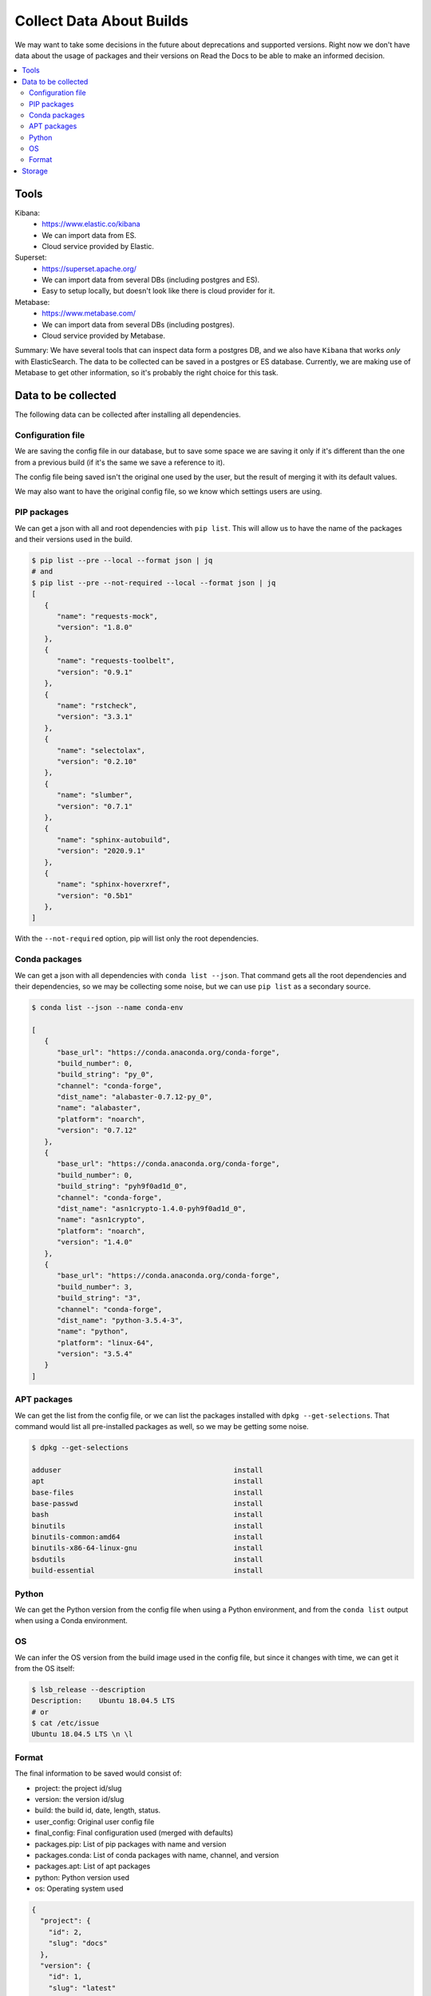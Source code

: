Collect Data About Builds
=========================

We may want to take some decisions in the future about deprecations and supported versions.
Right now we don't have data about the usage of packages and their versions on Read the Docs
to be able to make an informed decision.

.. contents::
   :local:
   :depth: 3

Tools
-----

Kibana:
   - https://www.elastic.co/kibana
   - We can import data from ES.
   - Cloud service provided by Elastic.
Superset:
   - https://superset.apache.org/
   - We can import data from several DBs (including postgres and ES).
   - Easy to setup locally, but doesn't look like there is cloud provider for it.
Metabase:
   - https://www.metabase.com/
   - We can import data from several DBs (including postgres).
   - Cloud service provided by Metabase.

Summary: We have several tools that can inspect data form a postgres DB,
and we also have ``Kibana`` that works *only* with ElasticSearch.
The data to be collected can be saved in a postgres or ES database.
Currently, we are making use of Metabase to get other information,
so it's probably the right choice for this task.

Data to be collected
--------------------

The following data can be collected after installing all dependencies.

Configuration file
~~~~~~~~~~~~~~~~~~

We are saving the config file in our database,
but to save some space we are saving it only if it's different than the one from a previous build
(if it's the same we save a reference to it).

The config file being saved isn't the original one used by the user,
but the result of merging it with its default values.

We may also want to have the original config file,
so we know which settings users are using.

PIP packages
~~~~~~~~~~~~

We can get a json with all and root dependencies with ``pip list``.
This will allow us to have the name of the packages and their versions used in the build.

.. code-block::

   $ pip list --pre --local --format json | jq
   # and
   $ pip list --pre --not-required --local --format json | jq
   [
      {
         "name": "requests-mock",
         "version": "1.8.0"
      },
      {
         "name": "requests-toolbelt",
         "version": "0.9.1"
      },
      {
         "name": "rstcheck",
         "version": "3.3.1"
      },
      {
         "name": "selectolax",
         "version": "0.2.10"
      },
      {
         "name": "slumber",
         "version": "0.7.1"
      },
      {
         "name": "sphinx-autobuild",
         "version": "2020.9.1"
      },
      {
         "name": "sphinx-hoverxref",
         "version": "0.5b1"
      },
   ]

With the ``--not-required`` option, pip will list only the root dependencies.

Conda packages
~~~~~~~~~~~~~~

We can get a json with all dependencies with ``conda list --json``.
That command gets all the root dependencies and their dependencies,
so we may be collecting some noise, but we can use ``pip list`` as a secondary source.

.. code-block::

   $ conda list --json --name conda-env

   [
      {
         "base_url": "https://conda.anaconda.org/conda-forge",
         "build_number": 0,
         "build_string": "py_0",
         "channel": "conda-forge",
         "dist_name": "alabaster-0.7.12-py_0",
         "name": "alabaster",
         "platform": "noarch",
         "version": "0.7.12"
      },
      {
         "base_url": "https://conda.anaconda.org/conda-forge",
         "build_number": 0,
         "build_string": "pyh9f0ad1d_0",
         "channel": "conda-forge",
         "dist_name": "asn1crypto-1.4.0-pyh9f0ad1d_0",
         "name": "asn1crypto",
         "platform": "noarch",
         "version": "1.4.0"
      },
      {
         "base_url": "https://conda.anaconda.org/conda-forge",
         "build_number": 3,
         "build_string": "3",
         "channel": "conda-forge",
         "dist_name": "python-3.5.4-3",
         "name": "python",
         "platform": "linux-64",
         "version": "3.5.4"
      }
   ]

APT packages
~~~~~~~~~~~~

We can get the list from the config file,
or we can list the packages installed with ``dpkg --get-selections``.
That command would list all pre-installed packages as well, so we may be getting some noise.

.. code-block::

   $ dpkg --get-selections

   adduser                                         install
   apt                                             install
   base-files                                      install
   base-passwd                                     install
   bash                                            install
   binutils                                        install
   binutils-common:amd64                           install
   binutils-x86-64-linux-gnu                       install
   bsdutils                                        install
   build-essential                                 install

Python
~~~~~~

We can get the Python version from the config file when using a Python environment,
and from the ``conda list`` output when using a Conda environment.

OS
~~

We can infer the OS version from the build image used in the config file,
but since it changes with time, we can get it from the OS itself:

.. code-block::

   $ lsb_release --description
   Description:    Ubuntu 18.04.5 LTS
   # or
   $ cat /etc/issue
   Ubuntu 18.04.5 LTS \n \l

Format
~~~~~~

The final information to be saved would consist of:

- project: the project id/slug
- version: the version id/slug
- build: the build id, date, length, status.
- user_config: Original user config file
- final_config: Final configuration used (merged with defaults)
- packages.pip: List of pip packages with name and version
- packages.conda: List of conda packages with name, channel, and version
- packages.apt: List of apt packages
- python: Python version used
- os: Operating system used

.. code-block:: json

   {
     "project": {
       "id": 2,
       "slug": "docs"
     },
     "version": {
       "id": 1,
       "slug": "latest"
     },
     "build": {
       "id": 3,
       "date/start": "2021-04-20-...",
       "length": "00:06:34",
       "status": "normal",
       "success": true,
       "commit": "abcd1234"
     },
     "config": {
       "user": {},
       "final": {}
     },
     "packages": {
        "pip": [{
           "name": "sphinx",
           "version": "3.4.5"
        }],
        "pip_all": [
          {
             "name": "sphinx",
             "version": "3.4.5"
          },
          {
             "name": "docutils",
             "version": "0.16.0"
          }
        ],
        "conda": [{
           "name": "sphinx",
           "channel": "conda-forge",
           "version": "0.1"
        }],
        "apt": [
            "python3-dev",
            "cmatrix"
        ]
     },
     "python": "3.7",
     "os": "ubuntu-18.04.5"
   }

Storage
-------

All this information can be collected after the build has finished,
and we can store it in a dedicated database (telemetry), using Django's models.

Since this information isn't sensitive,
we should be fine saving this data even if the project/version is deleted.
As we don't care about historical data,
we can save the information per-version and from their latest build only.
And delete old data if it grows too much.

Should we make heavy use of JSON fields?
Or try to avoid nesting structures as possible?
Like config.user/config.final vs user_config/final_config.
